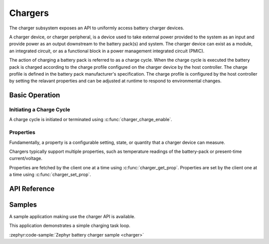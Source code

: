 .. _charger_api:

Chargers
########

The charger subsystem exposes an API to uniformly access battery charger devices.

A charger device, or charger peripheral, is a device used to take external power
provided to the system as an input and provide power as an output downstream to
the battery pack(s) and system. The charger device can exist as a module, an
integrated circuit, or as a functional block in a power management integrated
circuit (PMIC).

The action of charging a battery pack is referred to as a charge cycle. When the
charge cycle is executed the battery pack is charged according to the charge
profile configured on the charger device by the host controller. The charge
profile is defined in the battery pack manufacturer's specification. The
charge profile is configured by the host controller by setting the relavant
properties and can be adjusted at runtime to respond to environmental changes.

Basic Operation
***************

Initiating a Charge Cycle
=========================

A charge cycle is initiated or terminated using :c:func:`charger_charge_enable`.

Properties
==========

Fundamentally, a property is a configurable setting, state, or quantity that a charger device can
measure.

Chargers typically support multiple properties, such as temperature readings of the battery-pack
or present-time current/voltage.

Properties are fetched by the client one at a time using :c:func:`charger_get_prop`.
Properties are set by the client one at a time using :c:func:`charger_set_prop`.

.. _charger_api_reference:

API Reference
*************

.. doxygengroup:: charger_interface

Samples
*******

A sample application making use the charger API is available.

This application demonstrates a simple charging task loop.

:zephyr:code-sample:`Zephyr battery charger sample <charger>`
